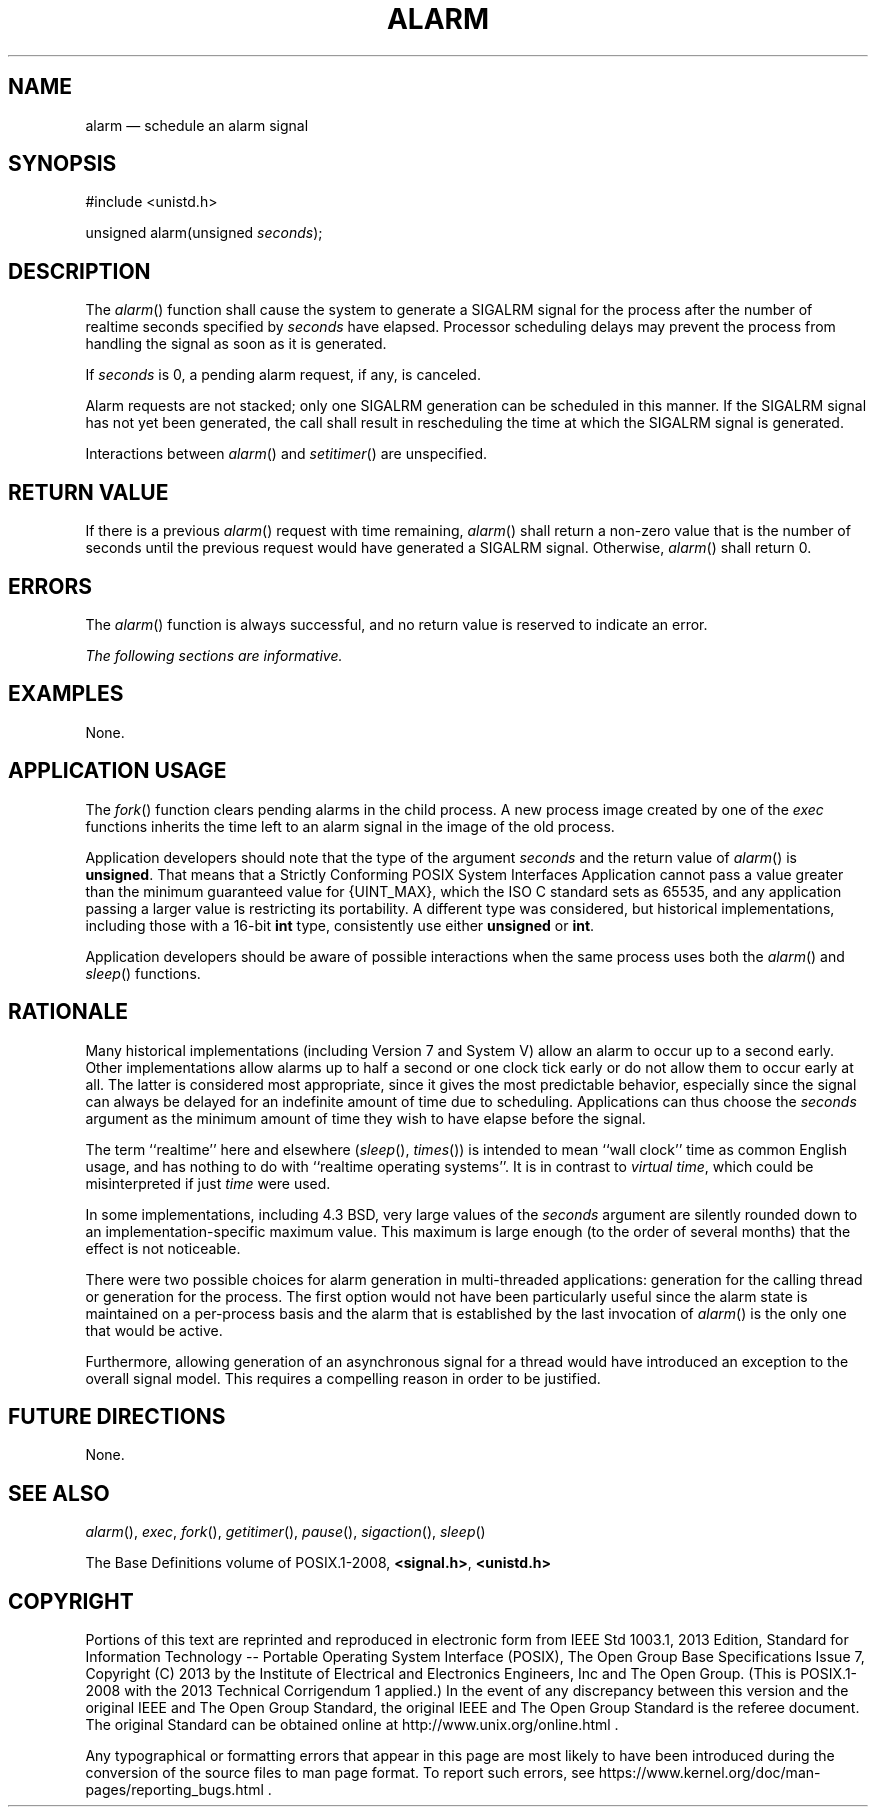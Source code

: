 '\" et
.TH ALARM "3" 2013 "IEEE/The Open Group" "POSIX Programmer's Manual"

.SH NAME
alarm
\(em schedule an alarm signal
.SH SYNOPSIS
.LP
.nf
#include <unistd.h>
.P
unsigned alarm(unsigned \fIseconds\fP);
.fi
.SH DESCRIPTION
The
\fIalarm\fR()
function shall cause the system to generate a SIGALRM signal for the
process after the number of realtime seconds specified by
.IR seconds
have elapsed. Processor scheduling delays may prevent the process from
handling the signal as soon as it is generated.
.P
If
.IR seconds
is 0, a pending alarm request, if any, is canceled.
.P
Alarm requests are not stacked; only one SIGALRM generation can be
scheduled in this manner. If the SIGALRM signal has not yet been
generated, the call shall result in rescheduling the time at which the
SIGALRM signal is generated.
.P
Interactions between
\fIalarm\fR()
and
\fIsetitimer\fR()
are unspecified.
.SH "RETURN VALUE"
If there is a previous
\fIalarm\fR()
request with time remaining,
\fIalarm\fR()
shall return a non-zero value that is the number of seconds until the
previous request would have generated a SIGALRM signal. Otherwise,
\fIalarm\fR()
shall return 0.
.SH ERRORS
The
\fIalarm\fR()
function is always successful, and no return value is reserved to
indicate an error.
.LP
.IR "The following sections are informative."
.SH EXAMPLES
None.
.SH "APPLICATION USAGE"
The
\fIfork\fR()
function clears pending alarms in the child process. A new process
image created by one of the
.IR exec
functions inherits the time left to an alarm signal in the
image of the old process.
.P
Application developers should note that the type of the argument
.IR seconds
and the return value of
\fIalarm\fR()
is
.BR unsigned .
That means that a Strictly Conforming POSIX System Interfaces
Application cannot pass a value greater than the minimum guaranteed
value for
{UINT_MAX},
which the ISO\ C standard
sets as 65\|535, and any application passing a larger value is
restricting its portability. A different type was considered, but
historical implementations, including those with a 16-bit
.BR int
type, consistently use either
.BR unsigned
or
.BR int .
.P
Application developers should be aware of possible interactions when
the same process uses both the
\fIalarm\fR()
and
\fIsleep\fR()
functions.
.SH RATIONALE
Many historical implementations (including Version 7
and System V) allow an alarm to occur up to a second early.
Other implementations allow alarms up to half a second or one clock
tick early or do not
allow them to occur early at all. The latter is considered most
appropriate, since it gives the most predictable behavior, especially
since the signal can always be delayed for an indefinite amount of time
due to scheduling. Applications can thus choose the
.IR seconds
argument as the minimum amount of time they wish to have elapse before
the signal.
.P
The term ``realtime'' here and elsewhere (\c
\fIsleep\fR(),
\fItimes\fR())
is intended to mean ``wall clock'' time as common English usage, and
has nothing to do with ``realtime operating systems''. It is in
contrast to \fIvirtual time\fP, which could be misinterpreted if just
\fItime\fP were used.
.P
In some implementations, including 4.3 BSD, very large values of the
.IR seconds
argument are silently rounded down to an implementation-specific maximum
value. This maximum is large enough (to the order of several months)
that the effect is not noticeable.
.P
There were two possible choices for alarm generation in multi-threaded
applications: generation for the calling thread or generation for the
process. The first option would not have been particularly useful
since the alarm state is maintained on a per-process basis and the
alarm that is established by the last invocation of
\fIalarm\fR()
is the only one that would be active.
.P
Furthermore, allowing generation of an asynchronous signal for a thread
would have introduced an exception to the overall signal model. This
requires a compelling reason in order to be justified.
.SH "FUTURE DIRECTIONS"
None.
.SH "SEE ALSO"
.IR "\fIalarm\fR\^(\|)",
.IR "\fIexec\fR\^",
.IR "\fIfork\fR\^(\|)",
.IR "\fIgetitimer\fR\^(\|)",
.IR "\fIpause\fR\^(\|)",
.IR "\fIsigaction\fR\^(\|)",
.IR "\fIsleep\fR\^(\|)"
.P
The Base Definitions volume of POSIX.1\(hy2008,
.IR "\fB<signal.h>\fP",
.IR "\fB<unistd.h>\fP"
.SH COPYRIGHT
Portions of this text are reprinted and reproduced in electronic form
from IEEE Std 1003.1, 2013 Edition, Standard for Information Technology
-- Portable Operating System Interface (POSIX), The Open Group Base
Specifications Issue 7, Copyright (C) 2013 by the Institute of
Electrical and Electronics Engineers, Inc and The Open Group.
(This is POSIX.1-2008 with the 2013 Technical Corrigendum 1 applied.) In the
event of any discrepancy between this version and the original IEEE and
The Open Group Standard, the original IEEE and The Open Group Standard
is the referee document. The original Standard can be obtained online at
http://www.unix.org/online.html .

Any typographical or formatting errors that appear
in this page are most likely
to have been introduced during the conversion of the source files to
man page format. To report such errors, see
https://www.kernel.org/doc/man-pages/reporting_bugs.html .
